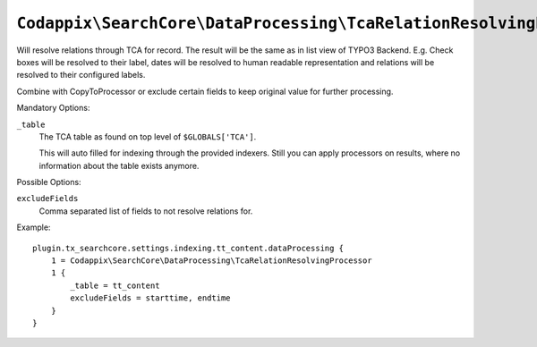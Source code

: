 ``Codappix\SearchCore\DataProcessing\TcaRelationResolvingProcessor``
====================================================================

Will resolve relations through TCA for record.
The result will be the same as in list view of TYPO3 Backend. E.g. Check boxes will be
resolved to their label, dates will be resolved to human readable representation and
relations will be resolved to their configured labels.

Combine with CopyToProcessor or exclude certain fields to keep original value for
further processing.

Mandatory Options:

``_table``
    The TCA table as found on top level of ``$GLOBALS['TCA']``.

    This will auto filled for indexing through the provided indexers. Still you can
    apply processors on results, where no information about the table exists anymore.

Possible Options:

``excludeFields``
    Comma separated list of fields to not resolve relations for.

Example::

    plugin.tx_searchcore.settings.indexing.tt_content.dataProcessing {
        1 = Codappix\SearchCore\DataProcessing\TcaRelationResolvingProcessor
        1 {
            _table = tt_content
            excludeFields = starttime, endtime
        }
    }

